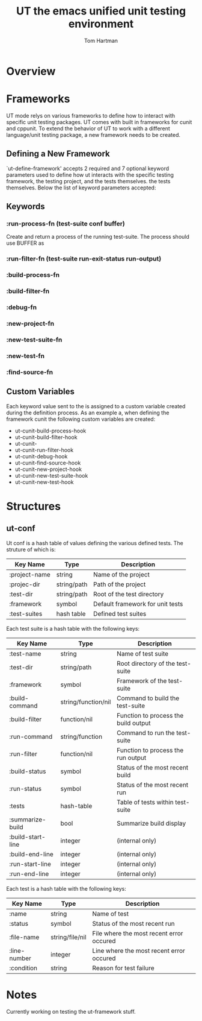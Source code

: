 #+TITLE: UT the emacs unified unit testing environment
#+AUTHOR: Tom Hartman

* Overview

* Frameworks

  UT mode relys on various frameworks to define how to interact with
specific unit testing packages. UT comes with built in frameworks for
cunit and cppunit. To extend the behavior of UT to work with a
different language/unit testing package, a new framework needs to be
created.

** Defining a New Framework
   
   `ut-define-framework' accepts 2 required and 7 optional keyword parameters
   used to define how ut interacts with the specific testing
   framework, the testing project, and the tests themselves.
   the tests themselves. Below the list of keyword parameters
   accepted:

** Keywords
*** :run-process-fn (test-suite conf buffer)
    Create and return a process of the running test-suite. The process
    should use BUFFER as 
*** :run-filter-fn (test-suite run-exit-status run-output)
    
*** :build-process-fn    
*** :build-filter-fn
*** :debug-fn
*** :new-project-fn
*** :new-test-suite-fn
*** :new-test-fn
*** :find-source-fn

** Custom Variables
   Each keyword value sent to the is assigned to a custom variable created during
   the definition process. As an example a, when defining the
   framework cunit the following custom variables are created:
   
   - ut-cunit-build-process-hook
   - ut-cunit-build-filter-hook
   - ut-cunit-
   - ut-cunit-run-filter-hook
   - ut-cunit-debug-hook
   - ut-cunit-find-source-hook
   - ut-cunit-new-project-hook
   - ut-cunit-new-test-suite-hook
   - ut-cunit-new-test-hook

* Structures
** ut-conf
    Ut conf is a hash table of values defining the various defined
    tests. The struture of which is:
    
| Key Name      | Type        | Description                      |
|---------------+-------------+----------------------------------|
| :project-name | string      | Name of the project              |
| :projec-dir   | string/path | Path of the project              |
| :test-dir     | string/path | Root of the test directory       |
| :framework    | symbol      | Default framework for unit tests |
| :test-suites  | hash table  | Defined test suites              |

     Each test suite is a hash table with the following keys:
| Key Name          | Type                | Description                          |
|-------------------+---------------------+--------------------------------------|
| :test-name        | string              | Name of test suite                   |
| :test-dir         | string/path         | Root directory of the test-suite     |
| :framework        | symbol              | Framework of the test-suite          |
| :build-command    | string/function/nil | Command to build the test-suite      |
| :build-filter     | function/nil        | Function to process the build output |
| :run-command      | string/function     | Command to run the test-suite        |
| :run-filter       | function/nil        | Function to process the run output   |
| :build-status     | symbol              | Status of the most recent build      |
| :run-status       | symbol              | Status of the most recent run        |
| :tests            | hash-table          | Table of tests within test-suite     |
| :summarize-build  | bool                | Summarize build display              |
| :build-start-line | integer             | (internal only)                      |
| :build-end-line   | integer             | (internal only)                      |
| :run-start-line   | integer             | (internal only)                      |
| :run-end-line     | integer             | (internal only)                      |

Each test is a hash table with the following keys:
| Key Name     | Type            | Description                              |
|--------------+-----------------+------------------------------------------|
| :name        | string          | Name of test                             |
| :status      | symbol          | Status of the most recent run            |
| :file-name   | string/file/nil | File where the most recent error occured |
| :line-number | integer         | Line where the most recent error occured |
| :condition   | string          | Reason for test failure                  |
* Notes
Currently working on testing the ut-framework stuff.
